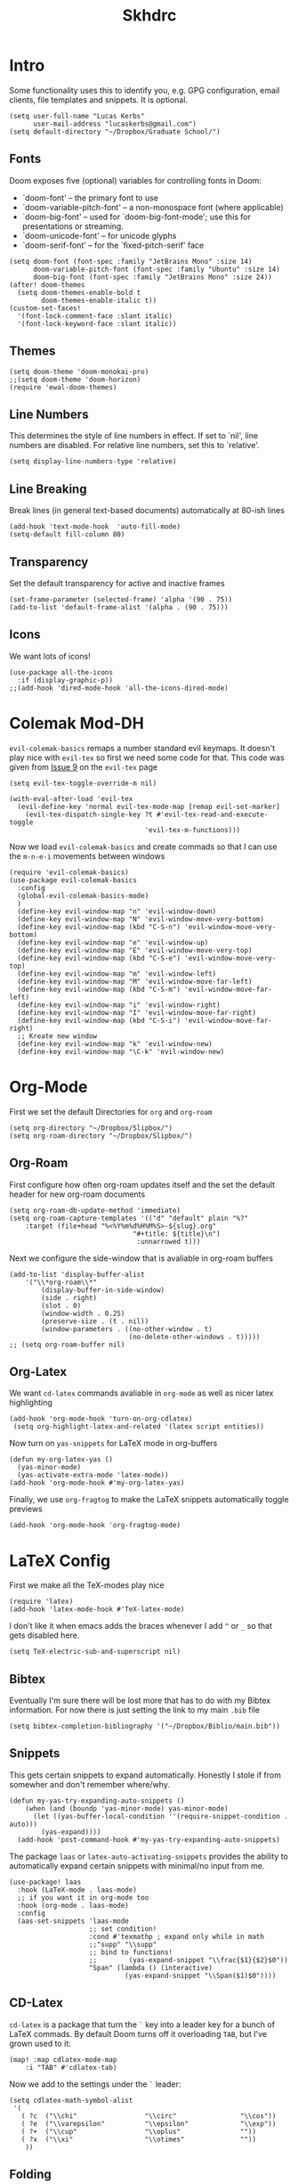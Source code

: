 
#+title: Skhdrc
#+PROPERTY: header-args :tangle config.el


* Intro
Some functionality uses this to identify you, e.g. GPG configuration, email
clients, file templates and snippets. It is optional.
#+begin_src elisp
(setq user-full-name "Lucas Kerbs"
      user-mail-address "lucaskerbs@gmail.com")
(setq default-directory "~/Dropbox/Graduate School/")
#+end_src

** Fonts
Doom exposes five (optional) variables for controlling fonts in Doom:
 - `doom-font' -- the primary font to use
 - `doom-variable-pitch-font' -- a non-monospace font (where applicable)
 - `doom-big-font' -- used for `doom-big-font-mode'; use this for
   presentations or streaming.
 - `doom-unicode-font' -- for unicode glyphs
 - `doom-serif-font' -- for the `fixed-pitch-serif' face
#+begin_src elisp
(setq doom-font (font-spec :family "JetBrains Mono" :size 14)
      doom-variable-pitch-font (font-spec :family "Ubuntu" :size 14)
      doom-big-font (font-spec :family "JetBrains Mono" :size 24))
(after! doom-themes
  (setq doom-themes-enable-bold t
        doom-themes-enable-italic t))
(custom-set-faces!
  '(font-lock-comment-face :slant italic)
  '(font-lock-keyword-face :slant italic))
#+end_src

** Themes
#+begin_src elisp
(setq doom-theme 'doom-monokai-pro)
;;(setq doom-theme 'doom-horizon)
(require 'ewal-doom-themes)
#+end_src

** Line Numbers
This determines the style of line numbers in effect. If set to `nil', line
numbers are disabled. For relative line numbers, set this to `relative'.
#+begin_src elisp
(setq display-line-numbers-type 'relative)
#+end_src

** Line Breaking
Break lines (in general text-based documents) automatically at 80-ish lines
#+begin_src elisp
(add-hook 'text-mode-hook  'auto-fill-mode)
(setq-default fill-column 80)
#+end_src

** Transparency
Set the default transparency for active and inactive frames
#+begin_src elisp
(set-frame-parameter (selected-frame) 'alpha '(90 . 75))
(add-to-list 'default-frame-alist '(alpha . (90 . 75)))
#+end_src

** Icons
We want lots of icons!
#+begin_src elisp
(use-package all-the-icons
  :if (display-graphic-p))
;;(add-hook 'dired-mode-hook 'all-the-icons-dired-mode)
#+end_src
* Colemak Mod-DH
~evil-colemak-basics~ remaps a number standard evil keymaps. It doesn't play nice
with ~evil-tex~ so first we need some code for that. This code was given from
[[https://github.com/iyefrat/evil-tex/issues/14][Issue 9]] on the ~evil-tex~ page
#+begin_src elisp
(setq evil-tex-toggle-override-m nil)

(with-eval-after-load 'evil-tex
  (evil-define-key 'normal evil-tex-mode-map [remap evil-set-marker]
    (evil-tex-dispatch-single-key ?t #'evil-tex-read-and-execute-toggle
                                  'evil-tex-m-functions)))
#+end_src

Now we load ~evil-colemak-basics~ and create commads so that I can use the
=m-n-e-i= movements between windows
#+begin_src elisp
(require 'evil-colemak-basics)
(use-package evil-colemak-basics
  :config
  (global-evil-colemak-basics-mode)
  )
  (define-key evil-window-map "n" 'evil-window-down)
  (define-key evil-window-map "N" 'evil-window-move-very-bottom)
  (define-key evil-window-map (kbd "C-S-n") 'evil-window-move-very-bottom)
  (define-key evil-window-map "e" 'evil-window-up)
  (define-key evil-window-map "E" 'evil-window-move-very-top)
  (define-key evil-window-map (kbd "C-S-e") 'evil-window-move-very-top)
  (define-key evil-window-map "m" 'evil-window-left)
  (define-key evil-window-map "M" 'evil-window-move-far-left)
  (define-key evil-window-map (kbd "C-S-m") 'evil-window-move-far-left)
  (define-key evil-window-map "i" 'evil-window-right)
  (define-key evil-window-map "I" 'evil-window-move-far-right)
  (define-key evil-window-map (kbd "C-S-i") 'evil-window-move-far-right)
  ;; Kreate new window
  (define-key evil-window-map "k" 'evil-window-new)
  (define-key evil-window-map "\C-k" 'evil-window-new)
#+end_src

* Org-Mode
First we set the default Directories for ~org~ and ~org-roam~
#+begin_src elisp
(setq org-directory "~/Dropbox/Slipbox/")
(setq org-roam-directory "~/Dropbox/Slipbox/")
#+end_src

** Org-Roam

First configure how often org-roam updates itself and the set the default header
for new org-roam documents
#+begin_src elisp
(setq org-roam-db-update-method 'immediate)
(setq org-roam-capture-templates '(("d" "default" plain "%?"
    :target (file+head "%<%Y%m%d%H%M%S>-${slug}.org"
                               "#+title: ${title}\n")
                                :unnarrowed t)))
#+end_src

Next we configure the side-window that is avaliable in org-roam buffers
#+begin_src elisp
(add-to-list 'display-buffer-alist
    '("\\*org-roam\\*"
        (display-buffer-in-side-window)
        (side . right)
        (slot . 0)
        (window-width . 0.25)
        (preserve-size . (t . nil))
        (window-parameters . ((no-other-window . t)
                              (no-delete-other-windows . t)))))
;; (setq org-roam-buffer nil)
#+end_src

** Org-Latex
We want ~cd-latex~ commands avaliable in ~org-mode~ as well as nicer latex highlighting
#+begin_src elisp
(add-hook 'org-mode-hook 'turn-on-org-cdlatex)
 (setq org-highlight-latex-and-related '(latex script entities))
#+end_src

Now turn on ~yas-snippets~ for LaTeX mode in org-buffers
#+begin_src elisp
(defun my-org-latex-yas ()
  (yas-minor-mode)
  (yas-activate-extra-mode 'latex-mode))
(add-hook 'org-mode-hook #'my-org-latex-yas)
#+end_src

Finally, we use ~org-fragtog~ to make the LaTeX snippets automatically toggle
previews
#+begin_src elisp
(add-hook 'org-mode-hook 'org-fragtog-mode)
#+end_src

* LaTeX Config
First we make all the TeX-modes play nice
#+begin_src elisp
(require 'latex)
(add-hook 'latex-mode-hook #'TeX-latex-mode)
#+end_src

I don't like it when emacs adds the braces whenever I add =^= or =_= so that
gets disabled here.
#+begin_src elisp
(setq TeX-electric-sub-and-superscript nil)
#+end_src

** Bibtex
Eventually I'm sure there will be lost more that has to do with my Bibtex
information. For now there is just setting the link to my main =.bib= file
#+begin_src elisp
(setq bibtex-completion-bibliography '("~/Dropbox/Biblio/main.bib"))
#+end_src

** Snippets
This gets certain snippets to expand automatically. Honestly I stole if from
somewher and don't remember where/why.
#+begin_src elisp
(defun my-yas-try-expanding-auto-snippets ()
    (when (and (boundp 'yas-minor-mode) yas-minor-mode)
      (let ((yas-buffer-local-condition ''(require-snippet-condition . auto)))
        (yas-expand))))
  (add-hook 'post-command-hook #'my-yas-try-expanding-auto-snippets)
#+end_src

The package ~laas~ or =latex-auto-activating-snippets= provides the ability to
automatically expand certain snippets with minimal/no input from me.
#+begin_src elisp
(use-package! laas
  :hook (LaTeX-mode . laas-mode)
  ;; if you want it in org-mode too
  :hook (org-mode . laas-mode)
  :config
  (aas-set-snippets 'laas-mode
                    ;; set condition!
                    :cond #'texmathp ; expand only while in math
                    ;;"supp" "\\supp"
                    ;; bind to functions!
                    ;;        (yas-expand-snippet "\\frac{$1}{$2}$0"))
                    "Span" (lambda () (interactive)
                             (yas-expand-snippet "\\Span($1)$0"))))
#+end_src

** CD-Latex
~cd-latex~ is a package that turn the =`= key into a leader key for a bunch of
LaTeX commads. By default Doom turns off it overloading =TAB=, but I've grown
used to it:
#+begin_src elisp
(map! :map cdlatex-mode-map
    :i "TAB" #'cdlatex-tab)
#+end_src

Now we add to the settings under the =`= leader:
#+begin_src elisp
(setq cdlatex-math-symbol-alist
 '(
   ( ?c  ("\\chi"                 "\\circ"                "\\cos"))
   ( ?e  ("\\varepsilon"          "\\epsilon"             "\\exp"))
   ( ?+  ("\\cup"                 "\\oplus"               ""))
   ( ?x  ("\\xi"                  "\\otimes"              ""))
    ))
#+end_src

** Folding
This is just a thing that I am trying---it folds a bunch of the LaTeX commands
to just give symbols when you aren't editing that section
#+begin_src elisp
(after! latex
  (setcar (assoc "⋆" LaTeX-fold-math-spec-list) "★")) ;; make \star bigger
(setq TeX-fold-math-spec-list
      `(;; missing/better symbols
        ("≤" ("le"))
        ("≥" ("ge"))
        ("≠" ("ne"))
        ;; convenience shorts -- these don't work nicely ATM
        ;; ("‹" ("left"))
        ;; ("›" ("right"))
        ;; private macros
        ("ℝ" ("RR"))
        ("ℕ" ("NN"))
        ("ℤ" ("ZZ"))
        ("ℚ" ("QQ"))
        ("ℂ" ("CC"))
        ("ℙ" ("PP"))
        ("ℍ" ("HH"))
        ("𝔼" ("EE"))
        ("𝑑" ("dd"))
        ;; known commands
        ("" ("phantom"))
        (,(lambda (num den) (if (and (TeX-string-single-token-p num) (TeX-string-single-token-p den))
                                (concat num "／" den)
                              (concat "❪" num "／" den "❫"))) ("frac"))
        (,(lambda (arg) (concat "√" (TeX-fold-parenthesize-as-necessary arg))) ("sqrt"))
        (,(lambda (arg) (concat "⭡" (TeX-fold-parenthesize-as-necessary arg))) ("vec"))
        ("‘{1}’" ("text"))
        ;; private commands
        ("|{1}|" ("abs"))
        ("‖{1}‖" ("norm"))
        ("⌊{1}⌋" ("floor"))
        ("⌈{1}⌉" ("ceil"))
        ("⌊{1}⌉" ("round"))
        ("𝑑{1}/𝑑{2}" ("dv"))
        ("∂{1}/∂{2}" ("pdv"))
        ;; fancification
        ("{1}" ("mathrm"))
        (,(lambda (word) (string-offset-roman-chars 119743 word)) ("mathbf"))
        (,(lambda (word) (string-offset-roman-chars 119951 word)) ("mathcal"))
        (,(lambda (word) (string-offset-roman-chars 120003 word)) ("mathfrak"))
        (,(lambda (word) (string-offset-roman-chars 120055 word)) ("mathbb"))
        (,(lambda (word) (string-offset-roman-chars 120159 word)) ("mathsf"))
        (,(lambda (word) (string-offset-roman-chars 120367 word)) ("mathtt"))
        )
      TeX-fold-macro-spec-list
      '(
        ;; as the defaults
        ("[f]" ("footnote" "marginpar"))
        ("[c]" ("cite"))
        ("[l]" ("label"))
        ("[r]" ("ref" "pageref" "eqref"))
        ("[i]" ("index" "glossary"))
        ("..." ("dots"))
        ("{1}" ("emph" "textit" "textsl" "textmd" "textrm" "textsf" "texttt"
                "textbf" "textsc" "textup"))
        ;; tweaked defaults
        ("©" ("copyright"))
        ("®" ("textregistered"))
        ("™"  ("texttrademark"))
        ("[1]:||►" ("item"))
        ("❡❡ {1}" ("part" "part*"))
        ("❡ {1}" ("chapter" "chapter*"))
        ("§ {1}" ("section" "section*"))
        ("§§ {1}" ("subsection" "subsection*"))
        ("§§§ {1}" ("subsubsection" "subsubsection*"))
        ("¶ {1}" ("paragraph" "paragraph*"))
        ("¶¶ {1}" ("subparagraph" "subparagraph*"))
        ;; extra
        ("⬖ {1}" ("begin"))
        ("⬗ {1}" ("end"))
        ))

(defun string-offset-roman-chars (offset word)
  "Shift the codepoint of each character in WORD by OFFSET with an extra -6 shift if the letter is lowercase"
  (apply 'string
         (mapcar (lambda (c)
                   (string-offset-apply-roman-char-exceptions
                    (+ (if (>= c 97) (- c 6) c) offset)))
                 word)))

(defvar string-offset-roman-char-exceptions
  '(;; lowercase serif
    (119892 .  8462) ; ℎ
    ;; lowercase caligraphic
    (119994 . 8495) ; ℯ
    (119996 . 8458) ; ℊ
    (120004 . 8500) ; ℴ
    ;; caligraphic
    (119965 . 8492) ; ℬ
    (119968 . 8496) ; ℰ
    (119969 . 8497) ; ℱ
    (119971 . 8459) ; ℋ
    (119972 . 8464) ; ℐ
    (119975 . 8466) ; ℒ
    (119976 . 8499) ; ℳ
    (119981 . 8475) ; ℛ
    ;; fraktur
    (120070 . 8493) ; ℭ
    (120075 . 8460) ; ℌ
    (120076 . 8465) ; ℑ
    (120085 . 8476) ; ℜ
    (120092 . 8488) ; ℨ
    ;; blackboard
    (120122 . 8450) ; ℂ
    (120127 . 8461) ; ℍ
    (120133 . 8469) ; ℕ
    (120135 . 8473) ; ℙ
    (120136 . 8474) ; ℚ
    (120137 . 8477) ; ℝ
    (120145 . 8484) ; ℤ
    )
  "An alist of deceptive codepoints, and then where the glyph actually resides.")

(defun string-offset-apply-roman-char-exceptions (char)
  "Sometimes the codepoint doesn't contain the char you expect.
Such special cases should be remapped to another value, as given in `string-offset-roman-char-exceptions'."
  (if (assoc char string-offset-roman-char-exceptions)
      (cdr (assoc char string-offset-roman-char-exceptions))
    char))

(defun TeX-fold-parenthesize-as-necessary (tokens &optional suppress-left suppress-right)
  "Add ❪ ❫ parenthesis as if multiple LaTeX tokens appear to be present"
  (if (TeX-string-single-token-p tokens) tokens
    (concat (if suppress-left "" "❪")
            tokens
            (if suppress-right "" "❫"))))

(defun TeX-string-single-token-p (teststring)
  "Return t if TESTSTRING appears to be a single token, nil otherwise"
  (if (string-match-p "^\\\\?\\w+$" teststring) t nil))
#+end_src

* Dashboard
This package makes a nice(r) splash screen than the one that comes with the
default doom. Just in case, let's set the ~doom-dashboard~ image to the one we
want
#+begin_src elisp
(setq fancy-splash-image "~/.doom.d/cute-doom/doom_512.png")
#+end_src

Now we set all the rest of the startup-dashboard
#+begin_src elisp
(use-package dashboard
  :init      ;; tweak dashboard config before loading it
  (setq dashboard-set-heading-icons t)
  (setq dashboard-set-file-icons t)
  (setq dashboard-set-navigator t)
  (setq dashboard-banner-logo-title "\nKEYBINDINGS:\
\nFind file               (SPC .)     \
Open buffer list    (SPC b i)\
\nFind recent files       (SPC f r)   \
Open the eshell     (SPC e s)\
\nOpen dired file manager (SPC d d)   \
List of keybindings (SPC h b b)")
  ;;(setq dashboard-startup-banner 'logo) ;; use standard emacs logo as banner
  (setq dashboard-startup-banner "~/.doom.d/cute-doom/doom_512.png")
  (setq dashboard-banner-logo-title "Journey Before Destination!")
  (setq dashboard-center-content nil) ;; set to 't' for centered content
 (setq dashboard-items '((recents . 5)
                          (bookmarks . 5)
                          (projects . 3)
                          (registers . 5)))
  ;;:ensure t
  :config
  (dashboard-setup-startup-hook)
  (dashboard-modify-heading-icons '((recents . "file-text")
                                    (bookmarks . "book"))))
#+end_src

In the case that we are loading an ~emacsclient~ window, we want to open the
dashboard. Right now it doesn't work right all the time.
#+begin_src elisp
(setq doom-fallback-buffer "*dashboard*")
#+end_src
* Dired-iBuffer sidebar
Another thing that I am playing with. We create a side-bar with a ~dired~ and
~ibuffer~ window.
#+begin_src elisp
(use-package ibuffer-sidebar
  :load-path "~/.emacs.d/fork/ibuffer-sidebar"
  :commands (ibuffer-sidebar-toggle-sidebar)
  :config
  (setq ibuffer-sidebar-use-custom-font t)
  (setq ibuffer-sidebar-face `(:family "Helvetica" :height 140)))
(use-package dired-sidebar
  :bind (("C-x C-n" . dired-sidebar-toggle-sidebar))
  :commands (dired-sidebar-toggle-sidebar)
  :init
  (add-hook 'dired-sidebar-mode-hook
            (lambda ()
              (unless (file-remote-p default-directory)
                (auto-revert-mode))))
  :config
  (push 'toggle-window-split dired-sidebar-toggle-hidden-commands)
  (push 'rotate-windows dired-sidebar-toggle-hidden-commands)

  (setq dired-sidebar-subtree-line-prefix "__")
  (setq dired-sidebar-use-term-integration t)
  (setq dired-sidebar-use-custom-font t))
(defun sidebar-toggle ()
  "Toggle both `dired-sidebar' and `ibuffer-sidebar'."
  (interactive)
  (dired-sidebar-toggle-sidebar)
  (ibuffer-sidebar-toggle-sidebar))
#+end_src
* Smaller Packages
** Evil Goggles
This package adds a little highlight whenever you do a big-boy change
#+begin_src elisp
 (setq evil-goggles-duration 0.1
        evil-goggles-pulse t ; too slow
        ;; evil-goggles provides a good indicator of what has been affected.
        ;; delete/change is obvious, so I'd rather disable it for these.
        evil-goggles-enable-delete t
        evil-goggles-enable-change t)
(evil-goggles-use-diff-faces)
#+end_src

** Daemon
We want a simple command to save all buffers and then shutdown the daemon
#+begin_src elisp
(defun server-shutdown ()
  "Save buffers, Quit, and Shutdown (kill) server"
  (interactive)
  (save-some-buffers)
  (kill-emacs)
  )
#+end_src

** Company
Comany is a completion engine. It is really nice but it gets in the way
#+begin_src elisp
 (after! company
  (setq company-idle-delay 1.5
        company-minimum-prefix-length 5))
#+end_src
** iSpell
Spell-check needs a home
#+begin_src elisp
(setq ispell-program-name "/usr/local/bin/ispell")
#+end_src

** Toggling
Some simple code that adds things under ~leader-t~ to toggle various things
(once again, this code is stolen and I'm not 100% sure everything it does)
#+begin_src elisp
(map! :leader
      :desc "Comment or uncomment lines" "TAB TAB" #'comment-line
      (:prefix ("t" . "toggle")
       :desc "Toggle line numbers" "l" #'doom/toggle-line-numbers
       :desc "Toggle line highlight in frame" "h" #'hl-line-mode
       :desc "Toggle line highlight globally" "H" #'global-hl-line-mode
       :desc "Toggle truncate lines" "t" #'toggle-truncate-lines))
#+end_src
** Other
These are things that I added at one point but I'm really not sure what is going
on
#+begin_src elisp
(remove-hook 'doom-first-input-hook 'evil-snipe-mode)
(setq projectile-project-search-path '("~/Dropbox/Graduate School/"
                                       "~/Dropbox/PhD Applications/"
                                       "~/Projects/"))
#+end_src
